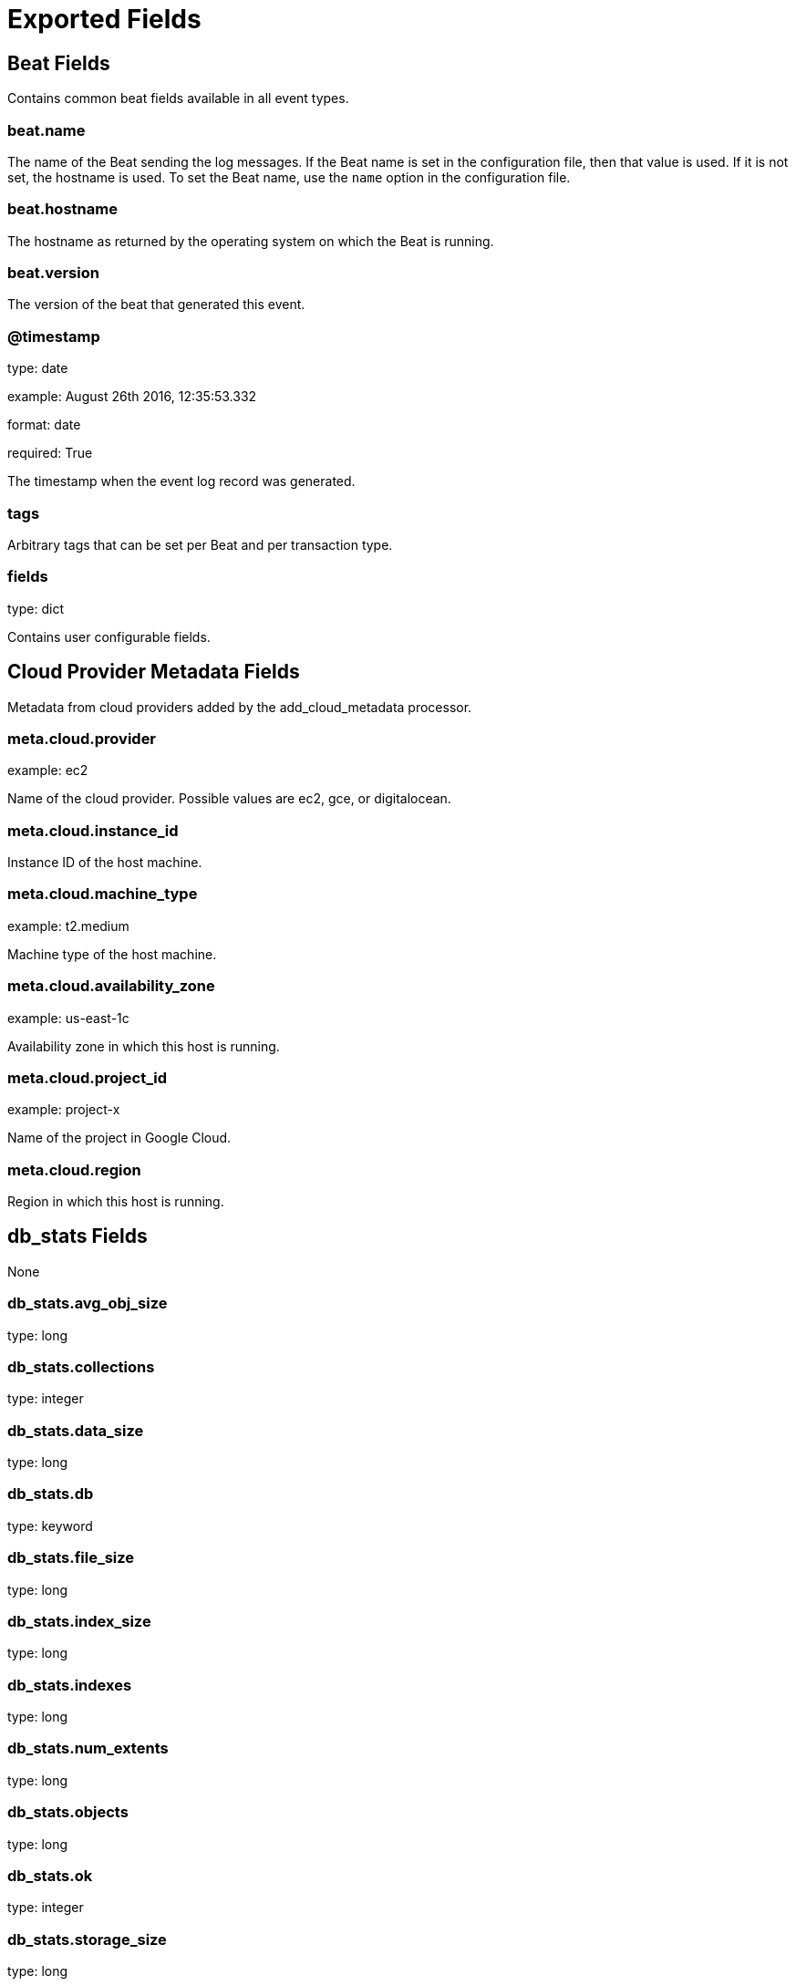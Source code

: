 
////
This file is generated! See _meta/fields.yml and scripts/generate_field_docs.py
////

[[exported-fields]]
= Exported Fields

[partintro]

--
This document describes the fields that are exported by Mongobeat. They are
grouped in the following categories:

* <<exported-fields-beat>>
* <<exported-fields-cloud>>
* <<exported-fields-db_stats>>
* <<exported-fields-defaults>>
* <<exported-fields-mongobeat.server_status>>

--
[[exported-fields-beat]]
== Beat Fields

Contains common beat fields available in all event types.



[float]
=== beat.name

The name of the Beat sending the log messages. If the Beat name is set in the configuration file, then that value is used. If it is not set, the hostname is used. To set the Beat name, use the `name` option in the configuration file.


[float]
=== beat.hostname

The hostname as returned by the operating system on which the Beat is running.


[float]
=== beat.version

The version of the beat that generated this event.


[float]
=== @timestamp

type: date

example: August 26th 2016, 12:35:53.332

format: date

required: True

The timestamp when the event log record was generated.


[float]
=== tags

Arbitrary tags that can be set per Beat and per transaction type.


[float]
=== fields

type: dict

Contains user configurable fields.


[[exported-fields-cloud]]
== Cloud Provider Metadata Fields

Metadata from cloud providers added by the add_cloud_metadata processor.



[float]
=== meta.cloud.provider

example: ec2

Name of the cloud provider. Possible values are ec2, gce, or digitalocean.


[float]
=== meta.cloud.instance_id

Instance ID of the host machine.


[float]
=== meta.cloud.machine_type

example: t2.medium

Machine type of the host machine.


[float]
=== meta.cloud.availability_zone

example: us-east-1c

Availability zone in which this host is running.


[float]
=== meta.cloud.project_id

example: project-x

Name of the project in Google Cloud.


[float]
=== meta.cloud.region

Region in which this host is running.


[[exported-fields-db_stats]]
== db_stats Fields

None



[float]
=== db_stats.avg_obj_size

type: long

[float]
=== db_stats.collections

type: integer

[float]
=== db_stats.data_size

type: long

[float]
=== db_stats.db

type: keyword

[float]
=== db_stats.file_size

type: long

[float]
=== db_stats.index_size

type: long

[float]
=== db_stats.indexes

type: long

[float]
=== db_stats.num_extents

type: long

[float]
=== db_stats.objects

type: long

[float]
=== db_stats.ok

type: integer

[float]
=== db_stats.storage_size

type: long

[[exported-fields-defaults]]
== defaults Fields

defaults


[float]
=== type

type: keyword

required: True

[[exported-fields-mongobeat.server_status]]
== mongobeat.server_status Fields

None



[float]
=== server_status.ok

type: integer

[float]
=== server_status.host

type: keyword

[float]
=== server_status.advisor_host_fqdns

type: keyword

[float]
=== server_status.version

type: keyword

[float]
=== server_status.process

type: keyword

[float]
=== server_status.pid

type: long

[float]
=== server_status.uptime

type: integer

[float]
=== server_status.uptime_ms

type: long

[float]
=== server_status.uptime_estimate

type: integer

[float]
=== server_status.local_time

type: date

example: 2015-01-24 14:06:05.071000

format: YYYY-MM-DDTHH:MM:SS.milliZ

required: True


[float]
=== server_status.asserts.regular

type: integer

[float]
=== server_status.asserts.warning

type: integer

[float]
=== server_status.asserts.msg

type: integer

[float]
=== server_status.asserts.user

type: integer

[float]
=== server_status.asserts.rollovers

type: integer


[float]
=== server_status.background_flushing.flushes

type: integer

[float]
=== server_status.background_flushing.total_ms

type: integer

[float]
=== server_status.background_flushing.avg_ms

type: integer

[float]
=== server_status.background_flushing.last_finished

type: date

format: YYYY-MM-DDTHH:MM:SS.milliZ


[float]
=== server_status.connections.current

type: integer

[float]
=== server_status.connections.available

type: integer

[float]
=== server_status.connections.total_created

type: long


[float]
=== server_status.dur.commits

type: integer

[float]
=== server_status.dur.journaled_mb

type: integer

[float]
=== server_status.dur.write_to_data_files_mv

type: integer

[float]
=== server_status.dur.compression

type: integer

[float]
=== server_status.dur.commits_in_write_lock

type: integer

[float]
=== server_status.dur.early_commits

type: integer


[float]
=== server_status.dur.time_ms.dt

type: integer

[float]
=== server_status.dur.time_ms.prep_log_buffer

type: integer

[float]
=== server_status.dur.time_ms.write_to_journal

type: integer

[float]
=== server_status.dur.time_ms.remap_private_view

type: integer

[float]
=== server_status.dur.time_ms.commits

type: integer

[float]
=== server_status.dur.time_ms.commits_in_write_lock

type: integer


[float]
=== server_status.extra_info.note

type: text

[float]
=== server_status.extra_info.page_faults

type: integer

[float]
=== server_status.extra_info.heap_usage_bytes

type: long


[float]
=== server_status.global_lock.total_time

type: long


[float]
=== server_status.global_lock.current_queue.total

type: integer

[float]
=== server_status.global_lock.current_queue.readers

type: integer

[float]
=== server_status.global_lock.current_queue.writers

type: integer


[float]
=== server_status.global_lock.active_clients.total

type: integer

[float]
=== server_status.global_lock.active_clients.readers

type: integer

[float]
=== server_status.global_lock.active_clients.writers

type: integer




[float]
=== server_status.locks.global.acquire_count.intent_shared_lock

type: long

[float]
=== server_status.locks.global.acquire_count.shared_lock

type: long

[float]
=== server_status.locks.global.acquire_count.intent_exclusive_lock

type: long

[float]
=== server_status.locks.global.acquire_count.exclusive_lock

type: long


[float]
=== server_status.locks.global.acquire_wait_count.intent_shared_lock

type: long

[float]
=== server_status.locks.global.acquire_wait_count.shared_lock

type: long

[float]
=== server_status.locks.global.acquire_wait_count.intent_exclusive_lock

type: long

[float]
=== server_status.locks.global.acquire_wait_count.exclusive_lock

type: long


[float]
=== server_status.locks.global.time_acquiring_micros.intent_shared_lock

type: long

[float]
=== server_status.locks.global.time_acquiring_micros.shared_lock

type: long

[float]
=== server_status.locks.global.time_acquiring_micros.intent_exclusive_lock

type: long

[float]
=== server_status.locks.global.time_acquiring_micros.exclusive_lock

type: long


[float]
=== server_status.locks.global.dead_lock_count.intent_shared_lock

type: long

[float]
=== server_status.locks.global.dead_lock_count.shared_lock

type: long

[float]
=== server_status.locks.global.dead_lock_count.intent_exclusive_lock

type: long

[float]
=== server_status.locks.global.dead_lock_count.exclusive_lock

type: long



[float]
=== server_status.locks.mmap_v1_journal.acquire_count.intent_shared_lock

type: long

[float]
=== server_status.locks.mmap_v1_journal.acquire_count.shared_lock

type: long

[float]
=== server_status.locks.mmap_v1_journal.acquire_count.intent_exclusive_lock

type: long

[float]
=== server_status.locks.mmap_v1_journal.acquire_count.exclusive_lock

type: long


[float]
=== server_status.locks.mmap_v1_journal.acquire_wait_count.intent_shared_lock

type: long

[float]
=== server_status.locks.mmap_v1_journal.acquire_wait_count.shared_lock

type: long

[float]
=== server_status.locks.mmap_v1_journal.acquire_wait_count.intent_exclusive_lock

type: long

[float]
=== server_status.locks.mmap_v1_journal.acquire_wait_count.exclusive_lock

type: long


[float]
=== server_status.locks.mmap_v1_journal.time_acquiring_micros.intent_shared_lock

type: long

[float]
=== server_status.locks.mmap_v1_journal.time_acquiring_micros.shared_lock

type: long

[float]
=== server_status.locks.mmap_v1_journal.time_acquiring_micros.intent_exclusive_lock

type: long

[float]
=== server_status.locks.mmap_v1_journal.time_acquiring_micros.exclusive_lock

type: long


[float]
=== server_status.locks.mmap_v1_journal.dead_lock_count.intent_shared_lock

type: long

[float]
=== server_status.locks.mmap_v1_journal.dead_lock_count.shared_lock

type: long

[float]
=== server_status.locks.mmap_v1_journal.dead_lock_count.intent_exclusive_lock

type: long

[float]
=== server_status.locks.mmap_v1_journal.dead_lock_count.exclusive_lock

type: long



[float]
=== server_status.locks.database.acquire_count.intent_shared_lock

type: long

[float]
=== server_status.locks.database.acquire_count.shared_lock

type: long

[float]
=== server_status.locks.database.acquire_count.intent_exclusive_lock

type: long

[float]
=== server_status.locks.database.acquire_count.exclusive_lock

type: long


[float]
=== server_status.locks.database.acquire_wait_count.intent_shared_lock

type: long

[float]
=== server_status.locks.database.acquire_wait_count.shared_lock

type: long

[float]
=== server_status.locks.database.acquire_wait_count.intent_exclusive_lock

type: long

[float]
=== server_status.locks.database.acquire_wait_count.exclusive_lock

type: long


[float]
=== server_status.locks.database.time_acquiring_micros.intent_shared_lock

type: long

[float]
=== server_status.locks.database.time_acquiring_micros.shared_lock

type: long

[float]
=== server_status.locks.database.time_acquiring_micros.intent_exclusive_lock

type: long

[float]
=== server_status.locks.database.time_acquiring_micros.exclusive_lock

type: long


[float]
=== server_status.locks.database.dead_lock_count.intent_shared_lock

type: long

[float]
=== server_status.locks.database.dead_lock_count.shared_lock

type: long

[float]
=== server_status.locks.database.dead_lock_count.intent_exclusive_lock

type: long

[float]
=== server_status.locks.database.dead_lock_count.exclusive_lock

type: long



[float]
=== server_status.locks.collection.acquire_count.intent_shared_lock

type: long

[float]
=== server_status.locks.collection.acquire_count.shared_lock

type: long

[float]
=== server_status.locks.collection.acquire_count.intent_exclusive_lock

type: long

[float]
=== server_status.locks.collection.acquire_count.exclusive_lock

type: long


[float]
=== server_status.locks.collection.acquire_wait_count.intent_shared_lock

type: long

[float]
=== server_status.locks.collection.acquire_wait_count.shared_lock

type: long

[float]
=== server_status.locks.collection.acquire_wait_count.intent_exclusive_lock

type: long

[float]
=== server_status.locks.collection.acquire_wait_count.exclusive_lock

type: long


[float]
=== server_status.locks.collection.time_acquiring_micros.intent_shared_lock

type: long

[float]
=== server_status.locks.collection.time_acquiring_micros.shared_lock

type: long

[float]
=== server_status.locks.collection.time_acquiring_micros.intent_exclusive_lock

type: long

[float]
=== server_status.locks.collection.time_acquiring_micros.exclusive_lock

type: long


[float]
=== server_status.locks.collection.dead_lock_count.intent_shared_lock

type: long

[float]
=== server_status.locks.collection.dead_lock_count.shared_lock

type: long

[float]
=== server_status.locks.collection.dead_lock_count.intent_exclusive_lock

type: long

[float]
=== server_status.locks.collection.dead_lock_count.exclusive_lock

type: long



[float]
=== server_status.locks.metadata.acquire_count.intent_shared_lock

type: long

[float]
=== server_status.locks.metadata.acquire_count.shared_lock

type: long

[float]
=== server_status.locks.metadata.acquire_count.intent_exclusive_lock

type: long

[float]
=== server_status.locks.metadata.acquire_count.exclusive_lock

type: long


[float]
=== server_status.locks.metadata.acquire_wait_count.intent_shared_lock

type: long

[float]
=== server_status.locks.metadata.acquire_wait_count.shared_lock

type: long

[float]
=== server_status.locks.metadata.acquire_wait_count.intent_exclusive_lock

type: long

[float]
=== server_status.locks.metadata.acquire_wait_count.exclusive_lock

type: long


[float]
=== server_status.locks.metadata.time_acquiring_micros.intent_shared_lock

type: long

[float]
=== server_status.locks.metadata.time_acquiring_micros.shared_lock

type: long

[float]
=== server_status.locks.metadata.time_acquiring_micros.intent_exclusive_lock

type: long

[float]
=== server_status.locks.metadata.time_acquiring_micros.exclusive_lock

type: long


[float]
=== server_status.locks.metadata.dead_lock_count.intent_shared_lock

type: long

[float]
=== server_status.locks.metadata.dead_lock_count.shared_lock

type: long

[float]
=== server_status.locks.metadata.dead_lock_count.intent_exclusive_lock

type: long

[float]
=== server_status.locks.metadata.dead_lock_count.exclusive_lock

type: long



[float]
=== server_status.locks.oplog.acquire_count.intent_shared_lock

type: long

[float]
=== server_status.locks.oplog.acquire_count.shared_lock

type: long

[float]
=== server_status.locks.oplog.acquire_count.intent_exclusive_lock

type: long

[float]
=== server_status.locks.oplog.acquire_count.exclusive_lock

type: long


[float]
=== server_status.locks.oplog.acquire_wait_count.intent_shared_lock

type: long

[float]
=== server_status.locks.oplog.acquire_wait_count.shared_lock

type: long

[float]
=== server_status.locks.oplog.acquire_wait_count.intent_exclusive_lock

type: long

[float]
=== server_status.locks.oplog.acquire_wait_count.exclusive_lock

type: long


[float]
=== server_status.locks.oplog.time_acquiring_micros.intent_shared_lock

type: long

[float]
=== server_status.locks.oplog.time_acquiring_micros.shared_lock

type: long

[float]
=== server_status.locks.oplog.time_acquiring_micros.intent_exclusive_lock

type: long

[float]
=== server_status.locks.oplog.time_acquiring_micros.exclusive_lock

type: long


[float]
=== server_status.locks.oplog.dead_lock_count.intent_shared_lock

type: long

[float]
=== server_status.locks.oplog.dead_lock_count.shared_lock

type: long

[float]
=== server_status.locks.oplog.dead_lock_count.intent_exclusive_lock

type: long

[float]
=== server_status.locks.oplog.dead_lock_count.exclusive_lock

type: long


[float]
=== server_status.network.bytes_in

type: long

[float]
=== server_status.network.bytes_out

type: long

[float]
=== server_status.network.num_requests

type: long


[float]
=== server_status.ops_counters.insert

type: integer

[float]
=== server_status.ops_counters.query

type: integer

[float]
=== server_status.ops_counters.update

type: integer

[float]
=== server_status.ops_counters.delete

type: integer

[float]
=== server_status.ops_counters.get_more

type: integer

[float]
=== server_status.ops_counters.command

type: integer


[float]
=== server_status.ops_counters_repl.insert

type: integer

[float]
=== server_status.ops_counters_repl.query

type: integer

[float]
=== server_status.ops_counters_repl.update

type: integer

[float]
=== server_status.ops_counters_repl.delete

type: integer

[float]
=== server_status.ops_counters_repl.get_more

type: integer

[float]
=== server_status.ops_counters_repl.command

type: integer


[float]
=== server_status.repl.set_name

type: keyword

[float]
=== server_status.repl.set_version

type: keyword

[float]
=== server_status.repl.is_master

type: boolean

[float]
=== server_status.repl.secondary

type: boolean

[float]
=== server_status.repl.hosts

type: keyword

[float]
=== server_status.repl.primary

type: keyword

[float]
=== server_status.repl.me

type: keyword

[float]
=== server_status.repl.election_id

type: keyword

[float]
=== server_status.repl.rbid

type: integer

[float]
=== server_status.repl.replication_progress

type: nested


[float]
=== server_status.storage_engine.name

type: keyword

[float]
=== server_status.storage_engine.supports_committed_reads

type: boolean

[float]
=== server_status.storage_engine.persistent

type: boolean


[float]
=== server_status.wired_tiger.uri

type: keyword


[float]
=== server_status.wired_tiger.lsm.sleep_for_lsm_checkpoint_throttle

type: integer

[float]
=== server_status.wired_tiger.lsm.sleep_for_lsm_merge_throttle

type: integer

[float]
=== server_status.wired_tiger.lsm.rows_merged_in_an_lsm_tree

type: integer

[float]
=== server_status.wired_tiger.lsm.application_work_units_currently_queued

type: integer

[float]
=== server_status.wired_tiger.lsm.merge_work_units_currently_queued

type: integer

[float]
=== server_status.wired_tiger.lsm.tree_queue_hit_maximum

type: integer

[float]
=== server_status.wired_tiger.lsm.switch_work_units_currently_queued

type: integer

[float]
=== server_status.wired_tiger.lsm.tree_maintenance_operations_scheduled

type: integer

[float]
=== server_status.wired_tiger.lsm.tree_maintenance_operations_discarded

type: integer

[float]
=== server_status.wired_tiger.lsm.tree_maintenance_operations_executed

type: integer


[float]
=== server_status.wired_tiger.async.number_of_allocation_state_races

type: integer

[float]
=== server_status.wired_tiger.async.number_of_operation_slots_viewed_for_allocation

type: integer

[float]
=== server_status.wired_tiger.async.current_work_queue_length

type: integer

[float]
=== server_status.wired_tiger.async.number_of_flush_calls

type: integer

[float]
=== server_status.wired_tiger.async.number_of_times_operation_allocation_failed

type: integer

[float]
=== server_status.wired_tiger.async.maximum_work_queue_length

type: integer

[float]
=== server_status.wired_tiger.async.number_of_times_worker_found_no_work

type: integer

[float]
=== server_status.wired_tiger.async.total_allocations

type: integer

[float]
=== server_status.wired_tiger.async.total_compact_calls

type: integer

[float]
=== server_status.wired_tiger.async.total_insert_calls

type: integer

[float]
=== server_status.wired_tiger.async.total_remove_calls

type: integer

[float]
=== server_status.wired_tiger.async.total_search_calls

type: integer

[float]
=== server_status.wired_tiger.async.total_update_calls

type: integer


[float]
=== server_status.wired_tiger.block_manager.mapped_bytes_read

type: integer

[float]
=== server_status.wired_tiger.block_manager.bytes_read

type: integer

[float]
=== server_status.wired_tiger.block_manager.bytes_written

type: integer

[float]
=== server_status.wired_tiger.block_manager.mapped_blocked_read

type: integer

[float]
=== server_status.wired_tiger.block_manager.blocks_pre_loaded

type: integer

[float]
=== server_status.wired_tiger.block_manager.blocks_read

type: integer

[float]
=== server_status.wired_tiger.block_manager.blocks_written

type: integer


[float]
=== server_status.wired_tiger.cache.tracked_dirty_bytes_in_the_cache

type: integer

[float]
=== server_status.wired_tiger.cache.bytes_currently_in_the_cache

type: integer

[float]
=== server_status.wired_tiger.cache.maximum_bytes_configured

type: integer

[float]
=== server_status.wired_tiger.cache.bytes_read_into_cache

type: integer

[float]
=== server_status.wired_tiger.cache.bytes_written_from_cache

type: integer

[float]
=== server_status.wired_tiger.cache.pages_evicted_by_application_threads

type: integer

[float]
=== server_status.wired_tiger.cache.checkpoint_blocked_page_eviction

type: integer

[float]
=== server_status.wired_tiger.cache.unmodified_pages_evicted

type: integer

[float]
=== server_status.wired_tiger.cache.page_split_during_eviction_deepened_the_tree

type: integer

[float]
=== server_status.wired_tiger.cache.modified_pages_evicted

type: integer

[float]
=== server_status.wired_tiger.cache.pages_selected_for_eviction_unable_to_be_evicted

type: integer

[float]
=== server_status.wired_tiger.cache.pages_evicted_because_they_exceeded_the_in_memory_maximum

type: integer

[float]
=== server_status.wired_tiger.cache.pages_evicted_because_they_had_chains_of_deleted_items

type: integer

[float]
=== server_status.wired_tiger.cache.failed_eviction_of_pages_that_exceeded_the_in_memory_maximum

type: integer

[float]
=== server_status.wired_tiger.cache.hazard_pointer_blocked_page_eviction

type: integer

[float]
=== server_status.wired_tiger.cache.internal_pages_evicted

type: integer

[float]
=== server_status.wired_tiger.cache.max_page_size_at_eviction

type: integer

[float]
=== server_status.wired_tiger.cache.eviction_server_candidate_queue_empty_when_topping_up

type: integer

[float]
=== server_status.wired_tiger.cache.eviction_server_candidate_queue_not_empty_when_topping_up

type: integer

[float]
=== server_status.wired_tiger.cache.eviction_server_evicting_pages

type: integer

[float]
=== server_status.wired_tiger.cache.eviction_server_populating_queue_but_not_evicting_pages

type: integer

[float]
=== server_status.wired_tiger.cache.eviction_server_unable_to_reach_eviction_goal

type: integer

[float]
=== server_status.wired_tiger.cache.pages_split_during_eviction

type: integer

[float]
=== server_status.wired_tiger.cache.pages_walked_for_eviction

type: integer

[float]
=== server_status.wired_tiger.cache.eviction_worker_thread_evicting_pages

type: integer

[float]
=== server_status.wired_tiger.cache.in_memory_page_splits

type: integer

[float]
=== server_status.wired_tiger.cache.percentage_overhead

type: integer

[float]
=== server_status.wired_tiger.cache.tracked_dirty_pages_in_the_cache

type: integer

[float]
=== server_status.wired_tiger.cache.pages_currently_held_in_the_cache

type: integer

[float]
=== server_status.wired_tiger.cache.pages_read_into_cache

type: integer

[float]
=== server_status.wired_tiger.cache.pages_written_from_cache

type: integer


[float]
=== server_status.wired_tiger.connection.pthread_mutex_condition_wait_calls

type: integer

[float]
=== server_status.wired_tiger.connection.files_currently_open

type: integer

[float]
=== server_status.wired_tiger.connection.memory_allocations

type: integer

[float]
=== server_status.wired_tiger.connection.memory_frees

type: integer

[float]
=== server_status.wired_tiger.connection.memory_re_allocations

type: integer

[float]
=== server_status.wired_tiger.connection.total_read_IOs

type: integer

[float]
=== server_status.wired_tiger.connection.pthread_mutex_shared_lock_read_lock_calls

type: integer

[float]
=== server_status.wired_tiger.connection.pthread_mutex_shared_lock_write_lock_calls

type: integer

[float]
=== server_status.wired_tiger.connection.total_write_IOs

type: integer


[float]
=== server_status.wired_tiger.cursor.cursor_create_calls

type: integer

[float]
=== server_status.wired_tiger.cursor.cursor_insert_calls

type: integer

[float]
=== server_status.wired_tiger.cursor.cursor_next_calls

type: integer

[float]
=== server_status.wired_tiger.cursor.cursor_prev_calls

type: integer

[float]
=== server_status.wired_tiger.cursor.cursor_remove_calls

type: integer

[float]
=== server_status.wired_tiger.cursor.cursor_reset_calls

type: integer

[float]
=== server_status.wired_tiger.cursor.cursor_search_calls

type: integer

[float]
=== server_status.wired_tiger.cursor.cursor_search_near_calls

type: integer

[float]
=== server_status.wired_tiger.cursor.cursor_update_calls

type: integer


[float]
=== server_status.wired_tiger.data_handle.connection_d_handles_swept

type: integer

[float]
=== server_status.wired_tiger.data_handle.connection_candidate_referenced

type: integer

[float]
=== server_status.wired_tiger.data_handle.connection_sweeps

type: integer

[float]
=== server_status.wired_tiger.data_handle.connection_time_of_death_sets

type: integer

[float]
=== server_status.wired_tiger.data_handle.session_d_handles_swept

type: integer

[float]
=== server_status.wired_tiger.data_handle.session_sweep_attempts

type: integer


[float]
=== server_status.wired_tiger.log.log_buff_size_increases

type: integer

[float]
=== server_status.wired_tiger.log.total_log_buffer_size

type: integer

[float]
=== server_status.wired_tiger.log.load_bytes_of_payload_data

type: integer

[float]
=== server_status.wired_tiger.log.log_bytes_written

type: integer

[float]
=== server_status.wired_tiger.log.yields_waiting_for_previous_log_file_close

type: integer

[float]
=== server_status.wired_tiger.log.total_size_of_compressed_records

type: integer

[float]
=== server_status.wired_tiger.log.total_in_memory_size_of_compressed_records

type: integer

[float]
=== server_status.wired_tiger.log.log_records_too_small_to_compress

type: integer

[float]
=== server_status.wired_tiger.log.log_records_not_compressed

type: integer

[float]
=== server_status.wired_tiger.log.log_records_compressed

type: integer

[float]
=== server_status.wired_tiger.log.max_log_file_size

type: integer

[float]
=== server_status.wired_tiger.log.pre_allocated_log_files_prepared

type: integer

[float]
=== server_status.wired_tiger.log.number_of_pre_allocated_log_files_to_create

type: integer

[float]
=== server_status.wired_tiger.log.pre_allocated_log_files_used

type: integer

[float]
=== server_status.wired_tiger.log.log_read_operations

type: integer

[float]
=== server_status.wired_tiger.log.log_release_advances_write_lsn

type: integer

[float]
=== server_status.wired_tiger.log.records_processed_by_log_scan

type: integer

[float]
=== server_status.wired_tiger.log.log_scan_records_requiring_two_reads

type: integer

[float]
=== server_status.wired_tiger.log.log_scan_operations

type: integer

[float]
=== server_status.wired_tiger.log.consolidated slot closures

type: integer

[float]
=== server_status.wired_tiger.log.logging_bytes_consolidated

type: integer

[float]
=== server_status.wired_tiger.log.consolidated_slot_joins

type: integer

[float]
=== server_status.wired_tiger.log.consolidated_slot_joins_races

type: integer

[float]
=== server_status.wired_tiger.log.slots_selected_for_switching_that_were_unavailable

type: integer

[float]
=== server_status.wired_tiger.log.record_size_exceeded_maximum

type: integer

[float]
=== server_status.wired_tiger.log.failed_to_find_a_slot_large_enough_for_record

type: integer

[float]
=== server_status.wired_tiger.log.consolidated slot join transitions

type: integer

[float]
=== server_status.wired_tiger.log.log_sync_operations

type: integer

[float]
=== server_status.wired_tiger.log.log_sync_dir_operations

type: integer

[float]
=== server_status.wired_tiger.log.log_write_operations

type: integer


[float]
=== server_status.wired_tiger.reconciliation.page_reconciliation_calls

type: integer

[float]
=== server_status.wired_tiger.reconciliation.page_reconciliation_calls_for_eviction

type: integer

[float]
=== server_status.wired_tiger.reconciliation.split_bytes_currently_awaiting_free

type: integer

[float]
=== server_status.wired_tiger.reconciliation.split_objects_currently_awaiting_free

type: integer


[float]
=== server_status.wired_tiger.session.open_cursor_count

type: integer

[float]
=== server_status.wired_tiger.session.open_session_count

type: integer


[float]
=== server_status.wired_tiger.thread_yield.page_acquire_busy_blocked

type: integer

[float]
=== server_status.wired_tiger.thread_yield.page_acquire_eviction_blocked

type: integer

[float]
=== server_status.wired_tiger.thread_yield.page_acquire_locked_blocked

type: integer

[float]
=== server_status.wired_tiger.thread_yield.page_acquire_read_blocked

type: integer

[float]
=== server_status.wired_tiger.thread_yield.page_acquire_time_sleeping

type: integer


[float]
=== server_status.wired_tiger.transaction.transaction_begins

type: integer

[float]
=== server_status.wired_tiger.transaction.tansaction_checkpoints

type: integer

[float]
=== server_status.wired_tiger.transaction.transaction_checkpoint_currently_running

type: integer

[float]
=== server_status.wired_tiger.transaction.transaction_checkpoint_max_time_ms

type: integer

[float]
=== server_status.wired_tiger.transaction.transaction_checkpoint_min_time_ms

type: integer

[float]
=== server_status.wired_tiger.transaction.transaction_checkpoint_most_recent_time_ms

type: integer

[float]
=== server_status.wired_tiger.transaction.transaction_checkpoint_total_time_ms

type: integer

[float]
=== server_status.wired_tiger.transaction.transactions_committed

type: integer

[float]
=== server_status.wired_tiger.transaction.transaction_failures_due_to_cache_overflow

type: integer

[float]
=== server_status.wired_tiger.transaction.transaction_range_of_ids_currently_pinned

type: integer

[float]
=== server_status.wired_tiger.transaction.transactions_rolled_back

type: integer



[float]
=== server_status.wired_tiger.concurrent_transactions.write.out

type: integer

[float]
=== server_status.wired_tiger.concurrent_transactions.write.available

type: integer

[float]
=== server_status.wired_tiger.concurrent_transactions.write.total_tickets

type: integer


[float]
=== server_status.wired_tiger.concurrent_transactions.read.out

type: integer

[float]
=== server_status.wired_tiger.concurrent_transactions.read.available

type: integer

[float]
=== server_status.wired_tiger.concurrent_transactions.read.total_tickets

type: integer

